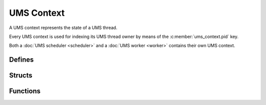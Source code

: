 .. SPDX-License-Identifier: AGPL-3.0-only

UMS Context
===========

A UMS context represents the state of a UMS thread.

Every UMS context is used for indexing its UMS thread owner by means of the
:c:member:`ums_context.pid` key.

Both a :doc:`UMS scheduler <scheduler>` and a :doc:`UMS worker <worker>`
contains their own UMS context.

Defines
-------

.. doxygendefine:: CONTEXT_RUNNING
    :project: ums-kmod

.. doxygendefine:: CONTEXT_IDLE
    :project: ums-kmod

.. doxygendefine:: __set_context_state
    :project: ums-kmod

.. doxygendefine:: set_context_state
    :project: ums-kmod

Structs
-------

.. doxygenstruct:: ums_context
    :project: ums-kmod

Functions
---------

.. doxygenfunction:: ums_context_init
    :project: ums-kmod

.. doxygenfunction:: ums_context_deinit
    :project: ums-kmod

.. doxygenfunction:: current_context_pid
    :project: ums-kmod

.. doxygenfunction:: prepare_suspend_context
    :project: ums-kmod

.. doxygenfunction:: wake_up_context
    :project: ums-kmod

.. doxygenfunction:: prepare_switch_context
    :project: ums-kmod
